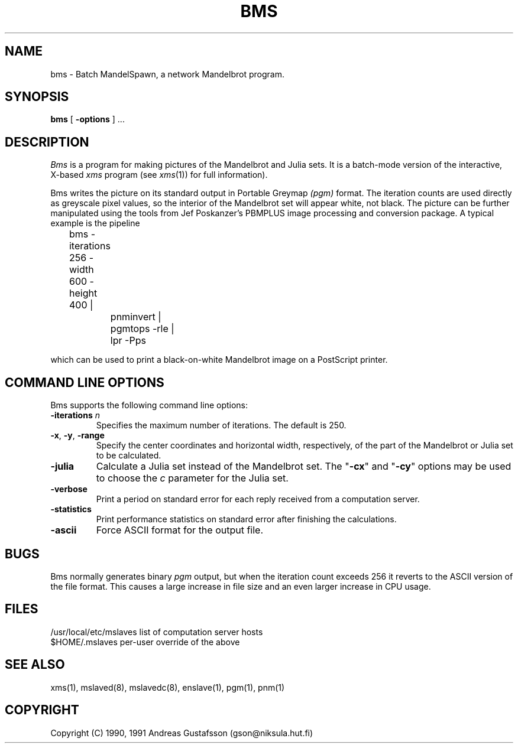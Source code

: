 .TH BMS 1 "20 Jul 1991" "MandelSpawn 0.06"
.SH NAME 
bms \- Batch MandelSpawn, a network Mandelbrot program.
.SH SYNOPSIS  
.B bms
[
.B \-options 
] ...
.SH DESCRIPTION  
.I Bms
is a program for making pictures of the Mandelbrot and Julia sets.
It is a batch-mode version of the interactive, X-based
.I xms
program (see
.IR xms (1))
for full information).
.PP
Bms writes the picture on its standard output in Portable Greymap
.I (pgm) 
format.  The iteration counts are used directly as 
greyscale pixel values, so the interior of the Mandelbrot set will appear
white, not black.  The picture can be further manipulated using the
tools from Jef Poskanzer's PBMPLUS image processing and conversion
package.  A typical example is the pipeline
.PP
	bms -iterations 256 -width 600 -height 400 | 
.br
		pnminvert |
.br
		pgmtops -rle |
.br
		lpr -Pps
.PP
which can be used to print a black-on-white Mandelbrot image on a
PostScript printer.
.PP
.SH "COMMAND LINE OPTIONS"
.PP
Bms supports the following command line options:
.IP "\fB\-iterations\fP \fIn\fP"
Specifies the maximum number of iterations.  The default is 250.
.IP "\fB\-x\fP, \fB\-y\fP, \fB\-range\fP"
Specify the center coordinates and horizontal width, respectively, of
the part of the Mandelbrot or Julia set to be calculated.
.IP "\fB\-julia\fP"
Calculate a Julia set instead of the Mandelbrot
set.  The "\fB\-cx\fP" and "\fB\-cy\fP" options may be used to
choose the \fIc\fP parameter for the Julia set.
.IP "\fB\-verbose\fP"
Print a period on standard error for each reply received from a computation
server.
.IP "\fB\-statistics\fP"
Print performance statistics on standard error after finishing 
the calculations.
.IP "\fB\-ascii\fP"
Force ASCII format for the output file.
.PP
.SH BUGS
Bms normally generates binary
.I pgm
output,
but when the iteration count exceeds 256 it reverts to
the ASCII version of the file format.
This causes a large increase in file size and an even
larger increase in CPU usage.
.SH FILES
.if n .ta 2.5i
.if t .ta 2i
/usr/local/etc/mslaves	list of computation server hosts
.br
$HOME/.mslaves	per-user override of the above
.PP
.SH "SEE ALSO"
xms(1), mslaved(8), mslavedc(8), enslave(1), pgm(1), pnm(1)
.PP
.SH COPYRIGHT
.if n Copyright (C) 1990, 1991 Andreas Gustafsson (gson@niksula.hut.fi)
.if t Copyright \(co 1990, 1991 Andreas Gustafsson (gson@niksula.hut.fi)
